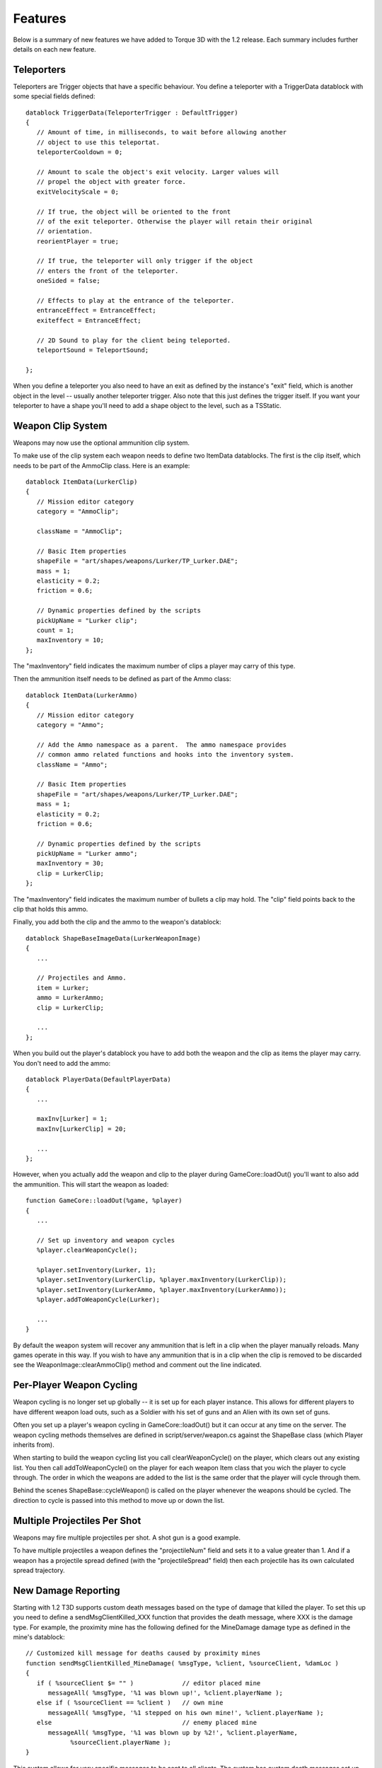 Features
========

Below is a summary of new features we have added to Torque 3D with the 1.2 release. Each summary includes further details on each new feature.

Teleporters
------------

Teleporters are Trigger objects that have a specific behaviour. You define a teleporter with a TriggerData datablock with some special fields defined::

   datablock TriggerData(TeleporterTrigger : DefaultTrigger)
   {
      // Amount of time, in milliseconds, to wait before allowing another
      // object to use this teleportat.
      teleporterCooldown = 0;
      
      // Amount to scale the object's exit velocity. Larger values will
      // propel the object with greater force.
      exitVelocityScale = 0;
      
      // If true, the object will be oriented to the front
      // of the exit teleporter. Otherwise the player will retain their original
      // orientation.
      reorientPlayer = true;
      
      // If true, the teleporter will only trigger if the object
      // enters the front of the teleporter.
      oneSided = false;
      
      // Effects to play at the entrance of the teleporter.
      entranceEffect = EntranceEffect;
      exiteffect = EntranceEffect;
      
      // 2D Sound to play for the client being teleported.
      teleportSound = TeleportSound;
      
   };
    
When you define a teleporter you also need to have an exit as defined by the instance's "exit" field, which is another object in the level -- usually another teleporter trigger. Also note that this just defines the trigger itself. If you want your teleporter to have a shape you'll need to add a shape object to the level, such as a TSStatic.

Weapon Clip System
-------------------

Weapons may now use the optional ammunition clip system.

To make use of the clip system each weapon needs to define two ItemData datablocks. The first is the clip itself, which needs to be part of the AmmoClip class. Here is an example::

   datablock ItemData(LurkerClip)
   {
      // Mission editor category
      category = "AmmoClip";
      
      className = "AmmoClip";
      
      // Basic Item properties
      shapeFile = "art/shapes/weapons/Lurker/TP_Lurker.DAE";
      mass = 1;
      elasticity = 0.2;
      friction = 0.6;
      
      // Dynamic properties defined by the scripts
      pickUpName = "Lurker clip";
      count = 1;
      maxInventory = 10;
   };

The "maxInventory" field indicates the maximum number of clips a player may carry of this type.

Then the ammunition itself needs to be defined as part of the Ammo class::

   datablock ItemData(LurkerAmmo)
   {
      // Mission editor category
      category = "Ammo";
      
      // Add the Ammo namespace as a parent.  The ammo namespace provides
      // common ammo related functions and hooks into the inventory system.
      className = "Ammo";
      
      // Basic Item properties
      shapeFile = "art/shapes/weapons/Lurker/TP_Lurker.DAE";
      mass = 1;
      elasticity = 0.2;
      friction = 0.6;
      
      // Dynamic properties defined by the scripts
      pickUpName = "Lurker ammo";
      maxInventory = 30;
      clip = LurkerClip;
   };

The "maxInventory" field indicates the maximum number of bullets a clip may hold. The "clip" field points back to the clip that holds this ammo.

Finally, you add both the clip and the ammo to the weapon's datablock::

   datablock ShapeBaseImageData(LurkerWeaponImage)
   {
      ...
      
      // Projectiles and Ammo.
      item = Lurker;
      ammo = LurkerAmmo;
      clip = LurkerClip;
      
      ...
   };
    
When you build out the player's datablock you have to add both the weapon and the clip as items the player may carry. You don't need to add the ammo::

   datablock PlayerData(DefaultPlayerData)
   {
      ...
      
      maxInv[Lurker] = 1;
      maxInv[LurkerClip] = 20;
      
      ...
   };

However, when you actually add the weapon and clip to the player during GameCore::loadOut() you'll want to also add the ammunition. This will start the weapon as loaded::

   function GameCore::loadOut(%game, %player)
   {
      ...
      
      // Set up inventory and weapon cycles
      %player.clearWeaponCycle();
      
      %player.setInventory(Lurker, 1);
      %player.setInventory(LurkerClip, %player.maxInventory(LurkerClip));
      %player.setInventory(LurkerAmmo, %player.maxInventory(LurkerAmmo));
      %player.addToWeaponCycle(Lurker);
      
      ...
   }

By default the weapon system will recover any ammunition that is left in a clip when the player manually reloads. Many games operate in this way. If you wish to have any ammunition that is in a clip when the clip is removed to be discarded see the WeaponImage::clearAmmoClip() method and comment out the line indicated.

Per-Player Weapon Cycling
--------------------------

Weapon cycling is no longer set up globally -- it is set up for each player instance. This allows for different players to have different weapon load outs, such as a Soldier with his set of guns and an Alien with its own set of guns.

Often you set up a player's weapon cycling in GameCore::loadOut() but it can occur at any time on the server. The weapon cycling methods themselves are defined in script/server/weapon.cs against the ShapeBase class (which Player inherits from).

When starting to build the weapon cycling list you call clearWeaponCycle() on the player, which clears out any existing list. You then call addToWeaponCycle() on the player for each weapon Item class that you wich the player to cycle through. The order in which the weapons are added to the list is the same order that the player will cycle through them.

Behind the scenes ShapeBase::cycleWeapon() is called on the player whenever the weapons should be cycled. The direction to cycle is passed into this method to move up or down the list.

Multiple Projectiles Per Shot
------------------------------

Weapons may fire multiple projectiles per shot. A shot gun is a good example.

To have multiple projectiles a weapon defines the "projectileNum" field and sets it to a value greater than 1. And if a weapon has a projectile spread defined (with the "projectileSpread" field) then each projectile has its own calculated spread trajectory.


New Damage Reporting
---------------------

Starting with 1.2 T3D supports custom death messages based on the type of damage that killed the player. To set this up you need to define a sendMsgClientKilled_XXX function that provides the death message, where XXX is the damage type. For example, the proximity mine has the following defined for the MineDamage damage type as defined in the mine's datablock::

   // Customized kill message for deaths caused by proximity mines
   function sendMsgClientKilled_MineDamage( %msgType, %client, %sourceClient, %damLoc )
   {
      if ( %sourceClient $= "" )             // editor placed mine
         messageAll( %msgType, '%1 was blown up!', %client.playerName );
      else if ( %sourceClient == %client )   // own mine
         messageAll( %msgType, '%1 stepped on his own mine!', %client.playerName );
      else                                   // enemy placed mine
         messageAll( %msgType, '%1 was blown up by %2!', %client.playerName, 
               %sourceClient.playerName );
   }

This system allows for very specific messages to be sent to all clients. The system has custom death messages set up for Impact, Suicide and a Default (a catch all) damage type.

The Asset Pipeline
-------------------

Characters in T3D can be setup to use different weapon animations and share those animations between different skinned meshes with the same skeleton hierarchy. So a standard T3D character would have COLLADA files for the character’s skinned mesh and skinned skeleton as well as for the character’s animations with just the skeleton for each weapon pose. The animations can be exported individually or combined in one .dae file that is split up through the shape editor.

For more information, see the Torque 3D Character Primer from the Artist Guide.
